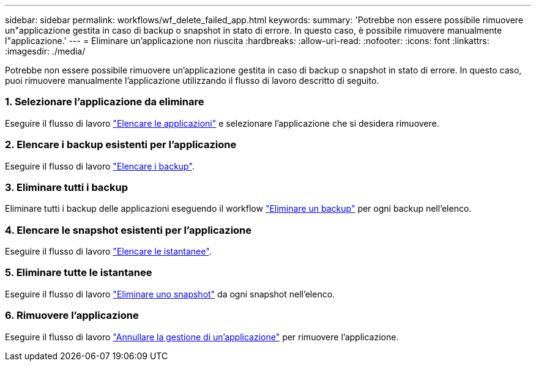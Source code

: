 ---
sidebar: sidebar 
permalink: workflows/wf_delete_failed_app.html 
keywords:  
summary: 'Potrebbe non essere possibile rimuovere un"applicazione gestita in caso di backup o snapshot in stato di errore. In questo caso, è possibile rimuovere manualmente l"applicazione.' 
---
= Eliminare un'applicazione non riuscita
:hardbreaks:
:allow-uri-read: 
:nofooter: 
:icons: font
:linkattrs: 
:imagesdir: ./media/


[role="lead"]
Potrebbe non essere possibile rimuovere un'applicazione gestita in caso di backup o snapshot in stato di errore. In questo caso, puoi rimuovere manualmente l'applicazione utilizzando il flusso di lavoro descritto di seguito.



=== 1. Selezionare l'applicazione da eliminare

Eseguire il flusso di lavoro link:wf_list_man_apps.html["Elencare le applicazioni"] e selezionare l'applicazione che si desidera rimuovere.



=== 2. Elencare i backup esistenti per l'applicazione

Eseguire il flusso di lavoro link:wf_list_backups.html["Elencare i backup"].



=== 3. Eliminare tutti i backup

Eliminare tutti i backup delle applicazioni eseguendo il workflow link:wf_delete_backup.html["Eliminare un backup"] per ogni backup nell'elenco.



=== 4. Elencare le snapshot esistenti per l'applicazione

Eseguire il flusso di lavoro link:wf_list_snapshots.html["Elencare le istantanee"].



=== 5. Eliminare tutte le istantanee

Eseguire il flusso di lavoro link:wf_delete_snapshot.html["Eliminare uno snapshot"] da ogni snapshot nell'elenco.



=== 6. Rimuovere l'applicazione

Eseguire il flusso di lavoro link:wf_unmanage_app.html["Annullare la gestione di un'applicazione"] per rimuovere l'applicazione.
